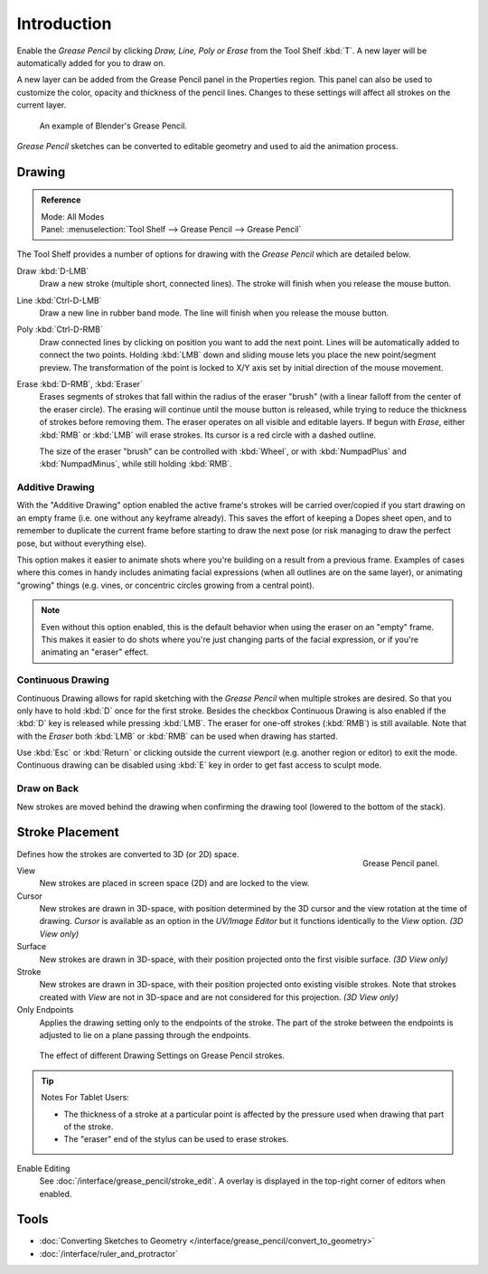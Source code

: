 
************
Introduction
************

Enable the *Grease Pencil* by clicking *Draw, Line, Poly or Erase* from the Tool Shelf :kbd:`T`.
A new layer will be automatically added for you to draw on.

A new layer can be added from the Grease Pencil panel in the Properties region.
This panel can also be used to customize the color, opacity and thickness of the pencil lines.
Changes to these settings will affect all strokes on the current layer.

.. figure:: /images/interface_grease-pencil_example-simple.png

   An example of Blender's Grease Pencil.

*Grease Pencil* sketches can be converted to editable geometry and used to aid the animation process.


Drawing
=======

.. admonition:: Reference
   :class: refbox

   | Mode:     All Modes
   | Panel:    :menuselection:`Tool Shelf --> Grease Pencil --> Grease Pencil`


The Tool Shelf provides a number of options for drawing with the *Grease Pencil* which are detailed below.

Draw :kbd:`D-LMB`
   Draw a new stroke (multiple short, connected lines). The stroke will finish when you release the mouse button.
Line :kbd:`Ctrl-D-LMB`
   Draw a new line in rubber band mode. The line will finish when you release the mouse button.
Poly :kbd:`Ctrl-D-RMB`
   Draw connected lines by clicking on position you want to add the next point.
   Lines will be automatically added to connect the two points.
   Holding :kbd:`LMB` down and sliding mouse lets you place the new point/segment preview.
   The transformation of the point is locked to X/Y axis set by initial direction of the mouse movement.
Erase :kbd:`D-RMB`, :kbd:`Eraser`
   Erases segments of strokes that fall within the radius of the eraser "brush"
   (with a linear falloff from the center of the eraser circle).
   The erasing will continue until the mouse button is released,
   while trying to reduce the thickness of strokes before removing them.
   The eraser operates on all visible and editable layers.
   If begun with *Erase*, either :kbd:`RMB` or :kbd:`LMB` will erase strokes.
   Its cursor is a red circle with a dashed outline.

   The size of the eraser "brush" can be controlled with :kbd:`Wheel`, or with
   :kbd:`NumpadPlus` and :kbd:`NumpadMinus`, while still holding :kbd:`RMB`.


Additive Drawing
----------------

With the "Additive Drawing" option enabled the active frame's
strokes will be carried over/copied if you start drawing on an empty frame 
(i.e. one without any keyframe already). This saves the effort of keeping a Dopes sheet
open, and to remember to duplicate the current frame before starting to draw the
next pose (or risk managing to draw the perfect pose, but without everything else).

This option makes it easier to animate shots where you're building on a result from a previous frame.
Examples of cases where this comes in handy includes animating facial expressions
(when all outlines are on the same layer), or animating "growing" things
(e.g. vines, or concentric circles growing from a central point).

.. note:: 

   Even without this option enabled, this is the default behavior when using
   the eraser on an "empty" frame. This makes it easier to do shots where you're just
   changing parts of the facial expression, or if you're animating an "eraser" effect.


Continuous Drawing
------------------

Continuous Drawing allows for rapid sketching with the *Grease Pencil* when
multiple strokes are desired. So that you only have to hold :kbd:`D` once for the first stroke.
Besides the checkbox Continuous Drawing is also enabled
if the :kbd:`D` key is released while pressing :kbd:`LMB`.
The eraser for one-off strokes (:kbd:`RMB`) is still available.
Note that with the *Eraser* both :kbd:`LMB` or :kbd:`RMB` can be used
when drawing has started.

Use :kbd:`Esc` or :kbd:`Return` or clicking outside the current viewport
(e.g. another region or editor) to exit the mode. 
Continuous drawing can be disabled using :kbd:`E` key in order to get fast access to sculpt mode.


Draw on Back
------------

New strokes are moved behind the drawing when confirming the drawing tool (lowered to the bottom of the stack).


Stroke Placement
================

.. figure:: /images/interface_grease-pencil_tools_panel.png
   :figwidth: 148px
   :align: right

   Grease Pencil panel.

Defines how the strokes are converted to 3D (or 2D) space.

View
   New strokes are placed in screen space (2D) and are locked to the view.
Cursor
   New strokes are drawn in 3D-space,
   with position determined by the 3D cursor and the view rotation at the time of drawing.
   *Cursor* is available as an option in the *UV/Image Editor*
   but it functions identically to the *View* option.  *(3D View only)*
Surface
   New strokes are drawn in 3D-space, with their position projected onto the first visible surface.
   *(3D View only)*
Stroke
   New strokes are drawn in 3D-space, with their position projected onto existing visible strokes.
   Note that strokes created with *View* are not in 3D-space and are not considered for this projection.
   *(3D View only)*

Only Endpoints
   Applies the drawing setting only to the endpoints of the stroke.
   The part of the stroke between the endpoints is adjusted to lie on a plane passing through the endpoints.

.. figure:: /images/interface_grease-pencil_stroke_placement.png

   The effect of different Drawing Settings on Grease Pencil strokes.

.. tip:: Notes For Tablet Users:

   - The thickness of a stroke at a particular point is affected
     by the pressure used when drawing that part of the stroke.
   - The "eraser" end of the stylus can be used to erase strokes.

Enable Editing
   See :doc:`/interface/grease_pencil/stroke_edit`.
   A overlay is displayed in the top-right corner of editors when enabled.


Tools
======

- :doc:`Converting Sketches to Geometry </interface/grease_pencil/convert_to_geometry>`
- :doc:`/interface/ruler_and_protractor`

